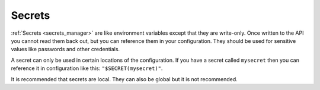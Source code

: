 .. _concepts-secrets:

Secrets
=======

:ref:`Secrets <secrets_manager>` are like environment variables except that they are write-only. Once written to the API you cannot read them back out, but you can reference them in your configuration. They should be used for sensitive values like passwords and other credentials.

A secret can only be used in certain locations of the configuration. If you have a secret called ``mysecret`` then you can reference it in configuration like this: ``"$SECRET(mysecret)"``.

It is recommended that secrets are local. They can also be global but it is not recommended.
